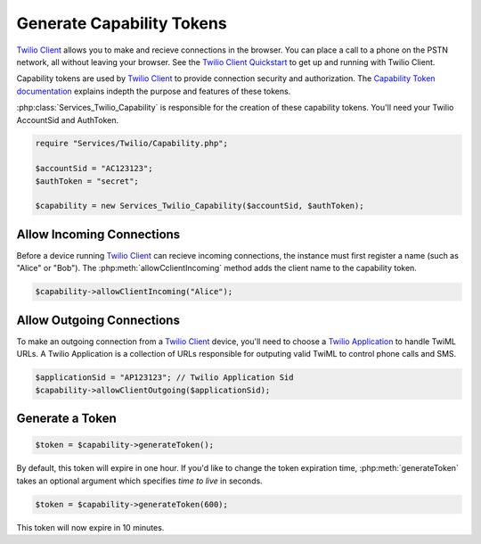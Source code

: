 ===========================
Generate Capability Tokens
===========================

`Twilio Client <http://www.twilio.com/api/client>`_ allows you to make and recieve connections in the browser. You can place a call to a phone on the PSTN network, all without leaving your browser. See the `Twilio Client Quickstart <http:/www.twilio.com/docs/quickstart/client>`_ to get up and running with Twilio Client.

Capability tokens are used by `Twilio Client <http://www.twilio.com/api/client>`_ to provide connection security and authorization. The `Capability Token documentation <http://www.twilio.con/docs/tokens>`_ explains indepth the purpose and features of these tokens.

:php:class:`Services_Twilio_Capability` is responsible for the creation of these capability tokens. You'll need your Twilio AccountSid and AuthToken.

.. code-block:: php

    require "Services/Twilio/Capability.php";

    $accountSid = "AC123123";
    $authToken = "secret";

    $capability = new Services_Twilio_Capability($accountSid, $authToken);


Allow Incoming Connections
==============================

Before a device running `Twilio Client <http://www.twilio.com/api/client>`_ can recieve incoming connections, the instance must first register a name (such as "Alice" or "Bob"). The :php:meth:`allowCclientIncoming` method adds the client name to the capability token.

.. code-block:: php

    $capability->allowClientIncoming("Alice");


Allow Outgoing Connections
==============================

To make an outgoing connection from a `Twilio Client <http://www.twilio.com/api/client>`_ device, you'll need to choose a `Twilio Application <http://www.twilio.com/docs/api/rest/applications>`_ to handle TwiML URLs. A Twilio Application is a collection of URLs responsible for outputing valid TwiML to control phone calls and SMS.

.. code-block:: php

    $applicationSid = "AP123123"; // Twilio Application Sid
    $capability->allowClientOutgoing($applicationSid);

Generate a Token
==================

.. code-block:: php

    $token = $capability->generateToken();

By default, this token will expire in one hour. If you'd like to change the token expiration time, :php:meth:`generateToken` takes an optional argument which specifies `time to live` in seconds.

.. code-block:: php

    $token = $capability->generateToken(600);

This token will now expire in 10 minutes.


